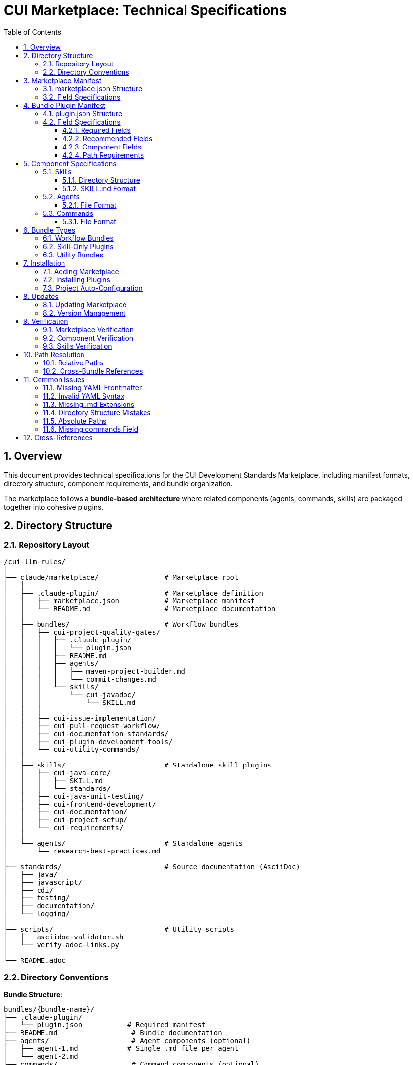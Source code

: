 = CUI Marketplace: Technical Specifications
:toc: left
:toclevels: 3
:sectnums:

== Overview

This document provides technical specifications for the CUI Development Standards Marketplace, including manifest formats, directory structure, component requirements, and bundle organization.

The marketplace follows a **bundle-based architecture** where related components (agents, commands, skills) are packaged together into cohesive plugins.

== Directory Structure

=== Repository Layout

[source]
----
/cui-llm-rules/
│
├── claude/marketplace/                # Marketplace root
│   │
│   ├── .claude-plugin/                # Marketplace definition
│   │   ├── marketplace.json           # Marketplace manifest
│   │   └── README.md                  # Marketplace documentation
│   │
│   ├── bundles/                       # Workflow bundles
│   │   ├── cui-project-quality-gates/
│   │   │   ├── .claude-plugin/
│   │   │   │   └── plugin.json
│   │   │   ├── README.md
│   │   │   ├── agents/
│   │   │   │   ├── maven-project-builder.md
│   │   │   │   └── commit-changes.md
│   │   │   └── skills/
│   │   │       └── cui-javadoc/
│   │   │           └── SKILL.md
│   │   │
│   │   ├── cui-issue-implementation/
│   │   ├── cui-pull-request-workflow/
│   │   ├── cui-documentation-standards/
│   │   ├── cui-plugin-development-tools/
│   │   └── cui-utility-commands/
│   │
│   ├── skills/                        # Standalone skill plugins
│   │   ├── cui-java-core/
│   │   │   ├── SKILL.md
│   │   │   └── standards/
│   │   ├── cui-java-unit-testing/
│   │   ├── cui-frontend-development/
│   │   ├── cui-documentation/
│   │   ├── cui-project-setup/
│   │   └── cui-requirements/
│   │
│   └── agents/                        # Standalone agents
│       └── research-best-practices.md
│
├── standards/                         # Source documentation (AsciiDoc)
│   ├── java/
│   ├── javascript/
│   ├── cdi/
│   ├── testing/
│   ├── documentation/
│   └── logging/
│
├── scripts/                           # Utility scripts
│   ├── asciidoc-validator.sh
│   └── verify-adoc-links.py
│
└── README.adoc
----

=== Directory Conventions

**Bundle Structure**:
```
bundles/{bundle-name}/
├── .claude-plugin/
│   └── plugin.json           # Required manifest
├── README.md                  # Bundle documentation
├── agents/                    # Agent components (optional)
│   ├── agent-1.md            # Single .md file per agent
│   └── agent-2.md
├── commands/                  # Command components (optional)
│   ├── command-1.md          # Single .md file per command
│   └── command-2.md
└── skills/                    # Skill components (optional)
    └── skill-name/           # Directory per skill
        ├── SKILL.md          # Required
        └── standards/        # Optional support files
```

**Critical Requirements**:
- Commands: Single `.md` files (NOT directories)
- Agents: Single `.md` files (NOT directories)
- Skills: Directories containing `SKILL.md` file

== Marketplace Manifest

=== marketplace.json Structure

**Location**: `claude/marketplace/.claude-plugin/marketplace.json`

[source,json]
----
{
  "name": "cui-development-standards",
  "owner": {
    "name": "CUI OSS Project"
  },
  "metadata": {
    "description": "Comprehensive marketplace of CUI development standards, skills, and best practices",
    "version": "1.0.0"
  },
  "plugins": [
    {
      "name": "cui-java-skills",
      "description": "Java development standards including core patterns, unit testing, JavaDoc, and CDI/Quarkus",
      "source": "./",
      "strict": false,
      "skills": [
        "./skills/cui-java-core",
        "./skills/cui-java-unit-testing",
        "./skills/cui-javadoc",
        "./skills/cui-java-cdi"
      ]
    },
    {
      "name": "cui-project-quality-gates",
      "description": "Build verification and change management infrastructure",
      "source": "./bundles/cui-project-quality-gates",
      "strict": false
    }
  ]
}
----

=== Field Specifications

**Root Level**:
- `name` (required): Marketplace identifier (kebab-case)
- `owner` (required): Object with `name` field (and optional `email`)
- `metadata` (required): Object with `description` and `version`
- `plugins` (required): Array of plugin configurations

**Plugin Configuration**:
- `name` (required): Plugin identifier (kebab-case, must start with `cui-` for CUI plugins)
- `description` (required): One-sentence explanation of plugin purpose
- `source` (required): Relative path to plugin root (e.g., `"./"` or `"./bundles/bundle-name"`)
- `strict` (optional): Validation mode (default: false)
- `skills` (optional): Array of skill directory paths (for skill-only plugins)

== Bundle Plugin Manifest

=== plugin.json Structure

**Location**: `bundles/{bundle-name}/.claude-plugin/plugin.json`

[source,json]
----
{
  "name": "cui-project-quality-gates",
  "version": "1.0.0",
  "description": "Build verification and change management infrastructure for CUI projects",
  "author": {
    "name": "CUI OSS Project",
    "email": "contact@cuioss.de"
  },
  "license": "Apache-2.0",
  "homepage": "https://github.com/cuioss/cui-llm-rules",
  "repository": {
    "type": "git",
    "url": "https://github.com/cuioss/cui-llm-rules.git"
  },
  "keywords": ["maven", "build", "commit", "quality", "verification"],
  "category": "development",
  "agents": [
    "./agents/maven-project-builder.md",
    "./agents/commit-changes.md"
  ],
  "commands": [
    "./commands/verify-build.md"
  ],
  "skills": [
    "./skills/cui-javadoc"
  ]
}
----

=== Field Specifications

==== Required Fields

[cols="1,2"]
|===
|Field |Description

|`name`
|Plugin identifier (kebab-case, must start with `cui-` for CUI bundles)

|`version`
|Semantic version (MAJOR.MINOR.PATCH format)

|`description`
|Clear one-sentence explanation of bundle purpose
|===

==== Recommended Fields

[cols="1,2"]
|===
|Field |Description

|`author`
|Object with `name` (required) and `email` (optional)

|`license`
|SPDX license identifier (e.g., "Apache-2.0", "MIT")

|`homepage`
|URL to documentation or project homepage

|`repository`
|Object with `type` (e.g., "git") and `url` fields

|`keywords`
|Array of 3-6 search terms for marketplace discovery

|`category`
|Plugin category (e.g., "development", "documentation", "quality")
|===

==== Component Fields

[cols="1,2"]
|===
|Field |Description

|`agents`
|Array of paths to agent `.md` files. **MUST include `.md` extension**. Example: `"./agents/maven-project-builder.md"`

|`commands`
|Array of paths to command `.md` files. **MUST include `.md` extension**. Example: `"./commands/verify-build.md"`

|`skills`
|Array of paths to skill directories (no `.md` extension). Directory must contain `SKILL.md`. Example: `"./skills/cui-javadoc"`
|===

==== Path Requirements

**Critical Rules**:
- All paths must be relative starting with `./`
- Agent paths: **MUST include `.md` file extension**
- Command paths: **MUST include `.md` file extension**
- Skill paths: Point to directories (no `.md` extension)
- No absolute paths (no `~/`, no `/Users/`, no `C:\`)

**Examples**:
```json
// ✅ CORRECT
"agents": ["./agents/maven-project-builder.md"]
"commands": ["./commands/verify-build.md"]
"skills": ["./skills/cui-javadoc"]

// ❌ INCORRECT
"agents": ["./agents/maven-project-builder"]        // Missing .md
"agents": ["./agents/maven-project-builder/AGENT.md"] // Wrong structure
"agents": ["~/git/project/agents/builder.md"]      // Absolute path
```

== Component Specifications

=== Skills

==== Directory Structure

[source]
----
skills/skill-name/
├── SKILL.md                  # Main skill definition (required)
├── README.md                 # Usage documentation (optional)
├── standards/                # Bundled standards (typical)
│   ├── standard1.adoc
│   └── standard2.adoc
├── scripts/                  # Helper scripts (optional)
└── templates/                # Code templates (optional)
----

==== SKILL.md Format

**YAML Frontmatter**:
[source,yaml]
----
---
name: cui-java-core
description: Core Java development standards for CUI projects including coding patterns, null safety, Lombok, modern features, DSL constants, and logging
allowed-tools: [Read, Edit, Write, Bash, Grep, Glob]
---
----

**Required Fields**:
- `name`: Skill identifier (kebab-case, max 64 chars, lowercase/numbers/hyphens only)
- `description`: Clear description that triggers auto-activation (max 1024 chars)

**Optional Fields**:
- `allowed-tools`: Array of tool names the skill can use

**Content Pattern**:
```markdown
# Skill Display Name

Brief description of what this skill provides.

## Workflow

### Step 1: Load Standards
**CRITICAL**: Load relevant standards files.

### Step 2: Extract Requirements
From loaded standards, extract and organize key requirements.

### Step 3: Execute Task
[Task-specific implementation]
```

=== Agents

==== File Format

**Location**: `agents/agent-name.md` or `bundles/{bundle}/agents/agent-name.md`

**Structure**: Single Markdown file (NOT a directory)

**YAML Frontmatter** (REQUIRED):
[source,yaml]
----
---
name: agent-name
description: Brief description of agent purpose and when to invoke
tools: Read, Write, Bash
model: sonnet
color: green
---
----

**Required Fields**:
- `name`: Agent identifier (kebab-case, must match filename without `.md`)
- `description`: Clear explanation of when to use this agent (1-2 sentences)
- `tools`: Comma-separated list of tools the agent uses
- `model`: Model to use (typically: `sonnet`, `opus`, or `haiku`)
- `color`: UI color (e.g., `green`, `blue`, `red`)

**CRITICAL**: Without valid YAML frontmatter, the agent will NOT be discovered by Claude Code.

**Content Pattern**:
```markdown
---
name: maven-project-builder
description: Use this agent when the user needs to build and verify projects with Maven
tools: Read, Bash, Edit
model: sonnet
color: green
---

# Agent Name

Agent purpose and description.

## Workflow

### Step 1: Analysis
[Analysis steps]

### Step 2: Implementation
[Implementation steps]

### Step 3: Output
[Output format]
```

=== Commands

==== File Format

**Location**: `commands/command-name.md` or `bundles/{bundle}/commands/command-name.md`

**Structure**: Single Markdown file (NOT a directory)

**Invocation**: `/command-name` (filename without `.md` extension)

**YAML Frontmatter** (REQUIRED):
[source,yaml]
----
---
name: command-name
description: Brief description of what this command does
---
----

**Required Fields**:
- `name`: Command identifier (kebab-case, must match filename without `.md`)
- `description`: Clear one-sentence description (max 100 characters recommended)

**CRITICAL**: Without valid YAML frontmatter, the command will NOT be discovered by Claude Code and will not appear in the command palette.

**Content Pattern**:
```markdown
---
name: build-and-verify
description: Execute comprehensive project verification by running Maven build
---

# Command Name

You are a command that [purpose].

## Parameters
- `param1` (optional): Description
- `param2` (required): Description

## Process

1. Step 1
2. Step 2
3. Step 3

## Output

Expected output format and behavior.
```

== Bundle Types

=== Workflow Bundles

**Purpose**: Package related agents, commands, and skills for specific workflows

**Examples**:
- `cui-project-quality-gates`: Build verification and commit management
- `cui-issue-implementation`: Issue-to-implementation workflow
- `cui-pull-request-workflow`: PR review and quality fixing

**Characteristics**:
- Contain multiple component types (agents + commands + skills)
- Components work together toward a common goal
- Installed as cohesive unit

=== Skill-Only Plugins

**Purpose**: Package domain-specific standards and knowledge

**Examples**:
- `cui-java-skills`: Java development standards
- `cui-frontend-skills`: Frontend development standards
- `cui-documentation-skills`: Documentation standards

**Characteristics**:
- Contain only skills (no agents or commands)
- Referenced by `skills` array in marketplace.json
- Use `"source": "./"` pointing to marketplace root

=== Utility Bundles

**Purpose**: Package standalone utility commands

**Example**:
- `cui-utility-commands`: Project setup, permissions, diagnostics utilities

**Characteristics**:
- Primarily commands (may have some agents)
- General-purpose utilities usable across projects
- Don't form cohesive workflow like other bundles

== Installation

=== Adding Marketplace

```bash
# From GitHub repository
/plugin marketplace add cuioss/cui-llm-rules/claude/marketplace

# From local path
/plugin marketplace add file:///Users/oliver/git/cui-llm-rules/claude/marketplace
```

=== Installing Plugins

```bash
# Install specific plugin from marketplace
/plugin install cui-project-quality-gates@cui-development-standards

# Browse and install interactively
/plugin
```

=== Project Auto-Configuration

**File**: `.claude/settings.json`

[source,json]
----
{
  "plugins": {
    "marketplaces": ["cuioss/cui-llm-rules/claude/marketplace"],
    "installed": [
      "cui-project-quality-gates@cui-development-standards",
      "cui-java-skills@cui-development-standards"
    ]
  }
}
----

== Updates

=== Updating Marketplace

```bash
# Update all plugins in marketplace
/plugin marketplace update cui-development-standards
```

**Note**: Individual plugin updates are not supported. All plugins in marketplace update together.

=== Version Management

Keep versions synchronized:
1. `bundles/{bundle}/.claude-plugin/plugin.json` → `version` field
2. `claude/marketplace/.claude-plugin/marketplace.json` → `metadata.version` field
3. Git tags → `vX.Y.Z` format

```bash
# Create release
git tag v1.0.0
git push origin v1.0.0
```

== Verification

=== Marketplace Verification

```bash
# List configured marketplaces
/plugin marketplace list

# Check installation
ls -la ~/.claude/plugins/marketplaces/cui-development-standards/
```

=== Component Verification

```bash
# Check installed plugins
/plugin

# List available commands
/help

# Verify specific command exists
/build-and-verify --help
```

=== Skills Verification

Skills auto-activate based on context. Verify by:

1. Create test file matching skill domain (e.g., Java file for cui-java-core)
2. Request relevant task (e.g., code review)
3. Check that Claude references standards from skill

== Path Resolution

=== Relative Paths

All paths in manifests use **relative paths from the file's location**:

**In marketplace.json**:
- `"source": "./"` → Points to `claude/marketplace/`
- `"source": "./bundles/cui-project-quality-gates"` → Points to `claude/marketplace/bundles/cui-project-quality-gates/`
- `"skills": ["./skills/cui-java-core"]` → Points to `claude/marketplace/skills/cui-java-core/`

**In bundle plugin.json**:
- `"agents": ["./agents/maven-project-builder.md"]` → Points to `bundles/{bundle}/agents/maven-project-builder.md`
- `"skills": ["./skills/cui-javadoc"]` → Points to `bundles/{bundle}/skills/cui-javadoc/`

=== Cross-Bundle References

Components can reference other bundles using relative paths:

```yaml
# In command file
sub_agents:
  - path: ../bundles/cui-project-quality-gates/agents/maven-project-builder.md
```

**Requirements**:
- Must include `.md` extension for agents and commands
- Must use relative paths from current file location
- Must navigate through bundle structure correctly

== Common Issues

=== Missing YAML Frontmatter

**Problem**: Command or agent files without YAML frontmatter

**Symptom**: Components exist in filesystem but don't appear in Claude Code command palette or agent list

**Solution**: Add required YAML frontmatter at the very beginning of each file

**For Commands**:
```yaml
---
name: command-name
description: Brief description
---
```

**For Agents**:
```yaml
---
name: agent-name
description: Brief description
tools: Read, Write, Bash
model: sonnet
color: green
---
```

**Critical Rule**: Frontmatter MUST be the first content in the file (line 1). Without it, Claude Code will not discover the component.

=== Invalid YAML Syntax

**Problem**: Malformed YAML in frontmatter (tabs instead of spaces, missing colons, etc.)

**Symptom**: Component not discovered or parsing errors

**Solution**: Validate YAML syntax:
- Use spaces, NOT tabs for indentation
- Ensure proper `key: value` format
- Quote strings with special characters
- Match `name:` field to filename (without `.md`)

**Validation**: Use `/diagnose-commands` or `/diagnose-agents` to verify frontmatter

=== Missing .md Extensions

**Problem**: Component paths in plugin.json without `.md` extension

**Symptom**: Components not loading or errors during plugin installation

**Solution**: Add `.md` extension to all agent and command paths
```json
// ❌ WRONG
"agents": ["./agents/maven-project-builder"]

// ✅ CORRECT
"agents": ["./agents/maven-project-builder.md"]
```

=== Directory Structure Mistakes

**Problem**: Agents or commands as directories instead of single files

**Symptom**: Multiple components appear (e.g., `:COMMAND` and `:README` suffixes)

**Solution**: Convert directories to single `.md` files
```
// ❌ WRONG
agents/
└── maven-project-builder/
    ├── AGENT.md
    └── README.md

// ✅ CORRECT
agents/
└── maven-project-builder.md
```

=== Absolute Paths

**Problem**: Using absolute paths in manifests

**Symptom**: Paths break when repository is cloned to different location

**Solution**: Always use relative paths starting with `./`
```json
// ❌ WRONG
"agents": ["/Users/oliver/git/cui-llm-rules/claude/marketplace/agents/builder.md"]

// ✅ CORRECT
"agents": ["./agents/builder.md"]
```

=== Missing commands Field

**Problem**: Bundle has command files but no `commands` field in plugin.json

**Symptom**: Commands not registered and not discoverable

**Solution**: Commands are auto-discovered from the `commands/` directory if they have valid YAML frontmatter. The `commands` field in `plugin.json` is optional but can be used for explicit control.

**Auto-Discovery** (Recommended):
- Place command files in `commands/` directory
- Ensure each has valid YAML frontmatter
- Claude Code will discover them automatically

**Explicit Listing** (Optional):
```json
{
  "name": "cui-utility-commands",
  "commands": [
    "./commands/build-and-verify.md",
    "./commands/setup-project-permissions.md"
  ]
}
```

**Note**: With auto-discovery via frontmatter, the `commands` array is optional and can be omitted for simpler maintenance.

== Cross-References

* **Bundling Architecture**: xref:bundling-architecture.adoc[Bundling Architecture]
* **Plugin Architecture**: xref:plugin-architecture.adoc[Plugin Architecture]
* **Agent Design**: xref:agent-design-principles.adoc[Agent Design Principles]
* **Official Docs**: https://docs.claude.com/en/docs/claude-code/plugins

